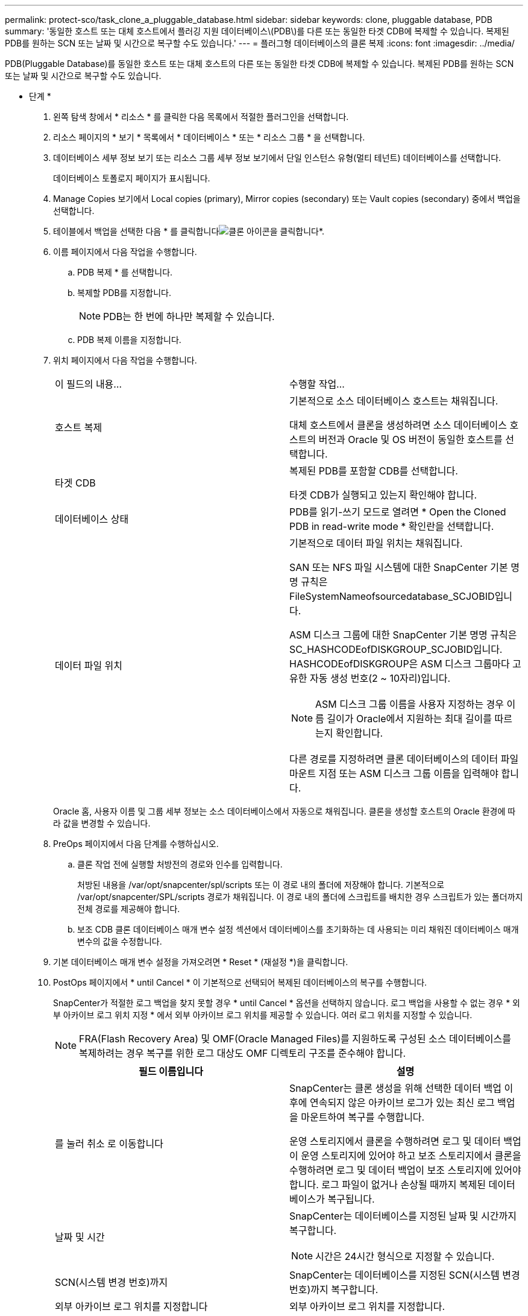 ---
permalink: protect-sco/task_clone_a_pluggable_database.html 
sidebar: sidebar 
keywords: clone, pluggable database, PDB 
summary: '동일한 호스트 또는 대체 호스트에서 플러깅 지원 데이터베이스\(PDB\)를 다른 또는 동일한 타겟 CDB에 복제할 수 있습니다. 복제된 PDB를 원하는 SCN 또는 날짜 및 시간으로 복구할 수도 있습니다.' 
---
= 플러그형 데이터베이스의 클론 복제
:icons: font
:imagesdir: ../media/


[role="lead"]
PDB(Pluggable Database)를 동일한 호스트 또는 대체 호스트의 다른 또는 동일한 타겟 CDB에 복제할 수 있습니다. 복제된 PDB를 원하는 SCN 또는 날짜 및 시간으로 복구할 수도 있습니다.

* 단계 *

. 왼쪽 탐색 창에서 * 리소스 * 를 클릭한 다음 목록에서 적절한 플러그인을 선택합니다.
. 리소스 페이지의 * 보기 * 목록에서 * 데이터베이스 * 또는 * 리소스 그룹 * 을 선택합니다.
. 데이터베이스 세부 정보 보기 또는 리소스 그룹 세부 정보 보기에서 단일 인스턴스 유형(멀티 테넌트) 데이터베이스를 선택합니다.
+
데이터베이스 토폴로지 페이지가 표시됩니다.

. Manage Copies 보기에서 Local copies (primary), Mirror copies (secondary) 또는 Vault copies (secondary) 중에서 백업을 선택합니다.
. 테이블에서 백업을 선택한 다음 * 를 클릭합니다image:../media/clone_icon.gif["클론 아이콘을 클릭합니다"]*.
. 이름 페이지에서 다음 작업을 수행합니다.
+
.. PDB 복제 * 를 선택합니다.
.. 복제할 PDB를 지정합니다.
+

NOTE: PDB는 한 번에 하나만 복제할 수 있습니다.

.. PDB 복제 이름을 지정합니다.


. 위치 페이지에서 다음 작업을 수행합니다.
+
|===


| 이 필드의 내용... | 수행할 작업... 


 a| 
호스트 복제
 a| 
기본적으로 소스 데이터베이스 호스트는 채워집니다.

대체 호스트에서 클론을 생성하려면 소스 데이터베이스 호스트의 버전과 Oracle 및 OS 버전이 동일한 호스트를 선택합니다.



 a| 
타겟 CDB
 a| 
복제된 PDB를 포함할 CDB를 선택합니다.

타겟 CDB가 실행되고 있는지 확인해야 합니다.



 a| 
데이터베이스 상태
 a| 
PDB를 읽기-쓰기 모드로 열려면 * Open the Cloned PDB in read-write mode * 확인란을 선택합니다.



 a| 
데이터 파일 위치
 a| 
기본적으로 데이터 파일 위치는 채워집니다.

SAN 또는 NFS 파일 시스템에 대한 SnapCenter 기본 명명 규칙은 FileSystemNameofsourcedatabase_SCJOBID입니다.

ASM 디스크 그룹에 대한 SnapCenter 기본 명명 규칙은 SC_HASHCODEofDISKGROUP_SCJOBID입니다. HASHCODEofDISKGROUP은 ASM 디스크 그룹마다 고유한 자동 생성 번호(2 ~ 10자리)입니다.


NOTE: ASM 디스크 그룹 이름을 사용자 지정하는 경우 이름 길이가 Oracle에서 지원하는 최대 길이를 따르는지 확인합니다.

다른 경로를 지정하려면 클론 데이터베이스의 데이터 파일 마운트 지점 또는 ASM 디스크 그룹 이름을 입력해야 합니다.

|===
+
Oracle 홈, 사용자 이름 및 그룹 세부 정보는 소스 데이터베이스에서 자동으로 채워집니다. 클론을 생성할 호스트의 Oracle 환경에 따라 값을 변경할 수 있습니다.

. PreOps 페이지에서 다음 단계를 수행하십시오.
+
.. 클론 작업 전에 실행할 처방전의 경로와 인수를 입력합니다.
+
처방된 내용을 /var/opt/snapcenter/spl/scripts 또는 이 경로 내의 폴더에 저장해야 합니다. 기본적으로 /var/opt/snapcenter/SPL/scripts 경로가 채워집니다. 이 경로 내의 폴더에 스크립트를 배치한 경우 스크립트가 있는 폴더까지 전체 경로를 제공해야 합니다.

.. 보조 CDB 클론 데이터베이스 매개 변수 설정 섹션에서 데이터베이스를 초기화하는 데 사용되는 미리 채워진 데이터베이스 매개 변수의 값을 수정합니다.


. 기본 데이터베이스 매개 변수 설정을 가져오려면 * Reset * (재설정 *)을 클릭합니다.
. PostOps 페이지에서 * until Cancel * 이 기본적으로 선택되어 복제된 데이터베이스의 복구를 수행합니다.
+
SnapCenter가 적절한 로그 백업을 찾지 못할 경우 * until Cancel * 옵션을 선택하지 않습니다. 로그 백업을 사용할 수 없는 경우 * 외부 아카이브 로그 위치 지정 * 에서 외부 아카이브 로그 위치를 제공할 수 있습니다. 여러 로그 위치를 지정할 수 있습니다.

+

NOTE: FRA(Flash Recovery Area) 및 OMF(Oracle Managed Files)를 지원하도록 구성된 소스 데이터베이스를 복제하려는 경우 복구를 위한 로그 대상도 OMF 디렉토리 구조를 준수해야 합니다.

+
|===
| 필드 이름입니다 | 설명 


 a| 
를 눌러 취소 로 이동합니다
 a| 
SnapCenter는 클론 생성을 위해 선택한 데이터 백업 이후에 연속되지 않은 아카이브 로그가 있는 최신 로그 백업을 마운트하여 복구를 수행합니다.

운영 스토리지에서 클론을 수행하려면 로그 및 데이터 백업이 운영 스토리지에 있어야 하고 보조 스토리지에서 클론을 수행하려면 로그 및 데이터 백업이 보조 스토리지에 있어야 합니다. 로그 파일이 없거나 손상될 때까지 복제된 데이터베이스가 복구됩니다.



 a| 
날짜 및 시간
 a| 
SnapCenter는 데이터베이스를 지정된 날짜 및 시간까지 복구합니다.


NOTE: 시간은 24시간 형식으로 지정할 수 있습니다.



 a| 
SCN(시스템 변경 번호)까지
 a| 
SnapCenter는 데이터베이스를 지정된 SCN(시스템 변경 번호)까지 복구합니다.



 a| 
외부 아카이브 로그 위치를 지정합니다
 a| 
외부 아카이브 로그 위치를 지정합니다.



 a| 
새 DBID를 생성합니다
 a| 
기본적으로 * 보조 클론 데이터베이스에 대해 새 DBID * 생성 확인란이 선택되지 않습니다.

보조 클론 데이터베이스의 고유 번호(DBID)를 생성하여 원본 데이터베이스와 구별하려면 이 확인란을 선택합니다.



 a| 
임시 테이블스페이스에 대한 tempfile을 생성합니다
 a| 
클론된 데이터베이스의 기본 임시 테이블스페이스에 대한 tempfile을 생성하려면 이 확인란을 선택합니다.

이 확인란을 선택하지 않으면 tempfile 없이 데이터베이스 클론이 생성됩니다.



 a| 
클론이 생성될 때 적용할 SQL 항목을 입력합니다
 a| 
클론이 생성될 때 적용할 SQL 항목을 추가합니다.



 a| 
클론 작업 후 실행할 스크립트를 입력합니다
 a| 
클론 작업 후에 실행할 PostScript의 경로와 인수를 지정합니다.

PostScript는 _/var/opt/snapcenter/SPL/scripts_ 또는 이 경로 내의 모든 폴더에 저장해야 합니다.

기본적으로 _/var/opt/snapcenter/SPL/scripts_path가 채워집니다. 이 경로 내의 폴더에 스크립트를 배치한 경우 스크립트가 있는 폴더까지 전체 경로를 제공해야 합니다.

|===
. 알림 페이지의 * 이메일 기본 설정 * 드롭다운 목록에서 이메일을 보낼 시나리오를 선택합니다.
+
또한 보낸 사람 및 받는 사람 전자 메일 주소와 전자 메일의 제목도 지정해야 합니다. 수행된 클론 작업의 보고서를 첨부하려면 * 작업 보고서 연결 * 을 선택합니다.

+

NOTE: 이메일 알림의 경우 GUI 또는 PowerShell 명령 Set-SmtpServer를 사용하여 SMTP 서버 세부 정보를 지정해야 합니다.

. 요약을 검토하고 * Finish * 를 클릭합니다.
. 모니터 * > * 작업 * 을 클릭하여 작업 진행 상황을 모니터링합니다.


* 완료 후 *

복제된 PDB의 백업을 생성하려면 복제된 PDB만 백업할 수 없기 때문에 PDB가 복제되는 대상 CDB를 백업해야 합니다. 2차 관계를 사용하여 백업을 생성하려면 타겟 CDB에 대한 2차 관계를 생성해야 합니다.

RAC 설정에서 복제된 PDB의 스토리지는 PDB 클론이 수행된 노드에만 연결됩니다. RAC의 다른 노드에 있는 PDB가 마운트 상태입니다. 다른 노드에서 복제된 PDB에 액세스할 수 있도록 하려면 스토리지를 다른 노드에 수동으로 연결해야 합니다.

* 자세한 정보 찾기 *

* https://kb.netapp.com/Advice_and_Troubleshooting/Data_Protection_and_Security/SnapCenter/ORA-00308%3A_cannot_open_archived_log_ORA_LOG_arch1_123_456789012.arc["ORA-00308 오류 메시지와 함께 복구 또는 클론 생성이 실패합니다"^]
* https://kb.netapp.com/Advice_and_Troubleshooting/Data_Protection_and_Security/SnapCenter/What_are_the_customizable_parameters_for_backup_restore_and_clone_operations_on_AIX_systems["AIX 시스템의 백업, 복원 및 클론 작업에 대한 사용자 정의 가능한 매개 변수"^]

